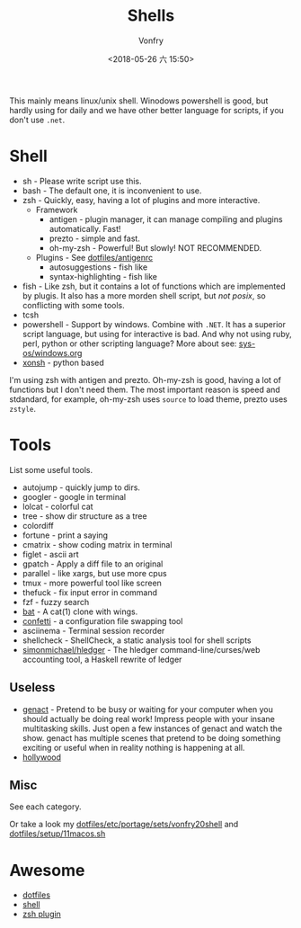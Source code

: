 #+TITLE: Shells
#+AUTHOR: Vonfry
#+DATE: <2018-05-26 六 15:50>

This mainly means linux/unix shell. Winodows powershell is good, but hardly using for daily and we have other better language for scripts, if you don't use ~.net~.

* Shell
  - sh - Please write script use this.
  - bash - The default one, it is inconvenient to use.
  - zsh - Quickly, easy, having a lot of plugins and more interactive.
    - Framework
      - antigen - plugin manager, it can manage compiling and plugins automatically. Fast!
      - prezto - simple and fast.
      - oh-my-zsh - Powerful! But slowly! NOT RECOMMENDED.
    - Plugins - See [[https://github.com/VonFry/dotfiles/blob/master/antigenrc][dotfiles/antigenrc]]
      - autosuggestions - fish like
      - syntax-highlighting - fish like
  - fish - Like zsh, but it contains a lot of functions which are implemented by plugis. It also has a more morden shell script, but /not posix/, so conflicting with some tools.
  - tcsh
  - powershell - Support by windows. Combine with ~.NET~. It has a superior script language, but using for interactive is bad. And why not using ruby, perl, python or other scripting language? More about see: [[../sys-os/windows.org][sys-os/windows.org]]
  - [[http://xon.sh/][xonsh]] - python based

  I'm using zsh with antigen and prezto. Oh-my-zsh is good, having a lot of functions but I don't need them. The most important reason is speed and stdandard, for example, oh-my-zsh uses ~source~ to load theme, prezto uses ~zstyle~.

* Tools
  List some useful tools.
  - autojump - quickly jump to dirs.
  - googler - google in terminal
  - lolcat - colorful cat
  - tree - show dir structure as a tree
  - colordiff
  - fortune - print a saying
  - cmatrix - show coding matrix in terminal
  - figlet - ascii art
  - gpatch - Apply a diff file to an original
  - parallel - like xargs, but use more cpus
  - tmux - more powerful tool like screen
  - thefuck - fix input error in command
  - fzf - fuzzy search
  - [[https://github.com/sharkdp/bat][bat]] - A cat(1) clone with wings.
  - [[https://github.com/aviaviavi/confetti][confetti]] - a configuration file swapping tool
  - asciinema - Terminal session recorder
  - shellcheck - ShellCheck, a static analysis tool for shell scripts
  - [[https://github.com/simonmichael/hledger][simonmichael/hledger]] - The hledger command-line/curses/web accounting tool, a Haskell rewrite of ledger

** Useless
   - [[https://github.com/svenstaro/genact][genact]] - Pretend to be busy or waiting for your computer when you should actually be doing real work! Impress people with your insane multitasking skills. Just open a few instances of genact and watch the show. genact has multiple scenes that pretend to be doing something exciting or useful when in reality nothing is happening at all.
   - [[https://github.com/dustinkirkland/hollywood][hollywood]]
** Misc
   See each category.

   Or take a look my [[https://github.com/VonFry/dotfiles/blob/master/etc/portage/sets/vonfry20shell][dotfiles/etc/portage/sets/vonfry20shell]] and [[https://github.com/VonFry/dotfiles/blob/master/setup/11macos.sh][dotfiles/setup/11macos.sh]]

* Awesome
  - [[https://github.com/dotfiles/dotfiles.github.com][dotfiles]]
  - [[https://github.com/alebcay/awesome-shell][shell]]
  - [[https://github.com/unixorn/awesome-zsh-plugins][zsh plugin]]
